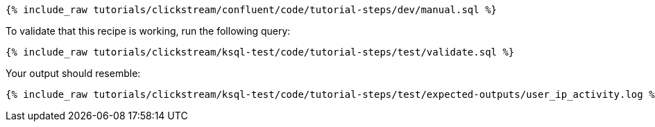 ++++
<pre class="snippet"><code class="sql">{% include_raw tutorials/clickstream/confluent/code/tutorial-steps/dev/manual.sql %}</code></pre>
++++

To validate that this recipe is working, run the following query:

++++
<pre class="snippet"><code class="sql">{% include_raw tutorials/clickstream/ksql-test/code/tutorial-steps/test/validate.sql %}</code></pre>
++++

Your output should resemble:

++++
<pre class="snippet"><code class="text">{% include_raw tutorials/clickstream/ksql-test/code/tutorial-steps/test/expected-outputs/user_ip_activity.log %}</code></pre>
++++

